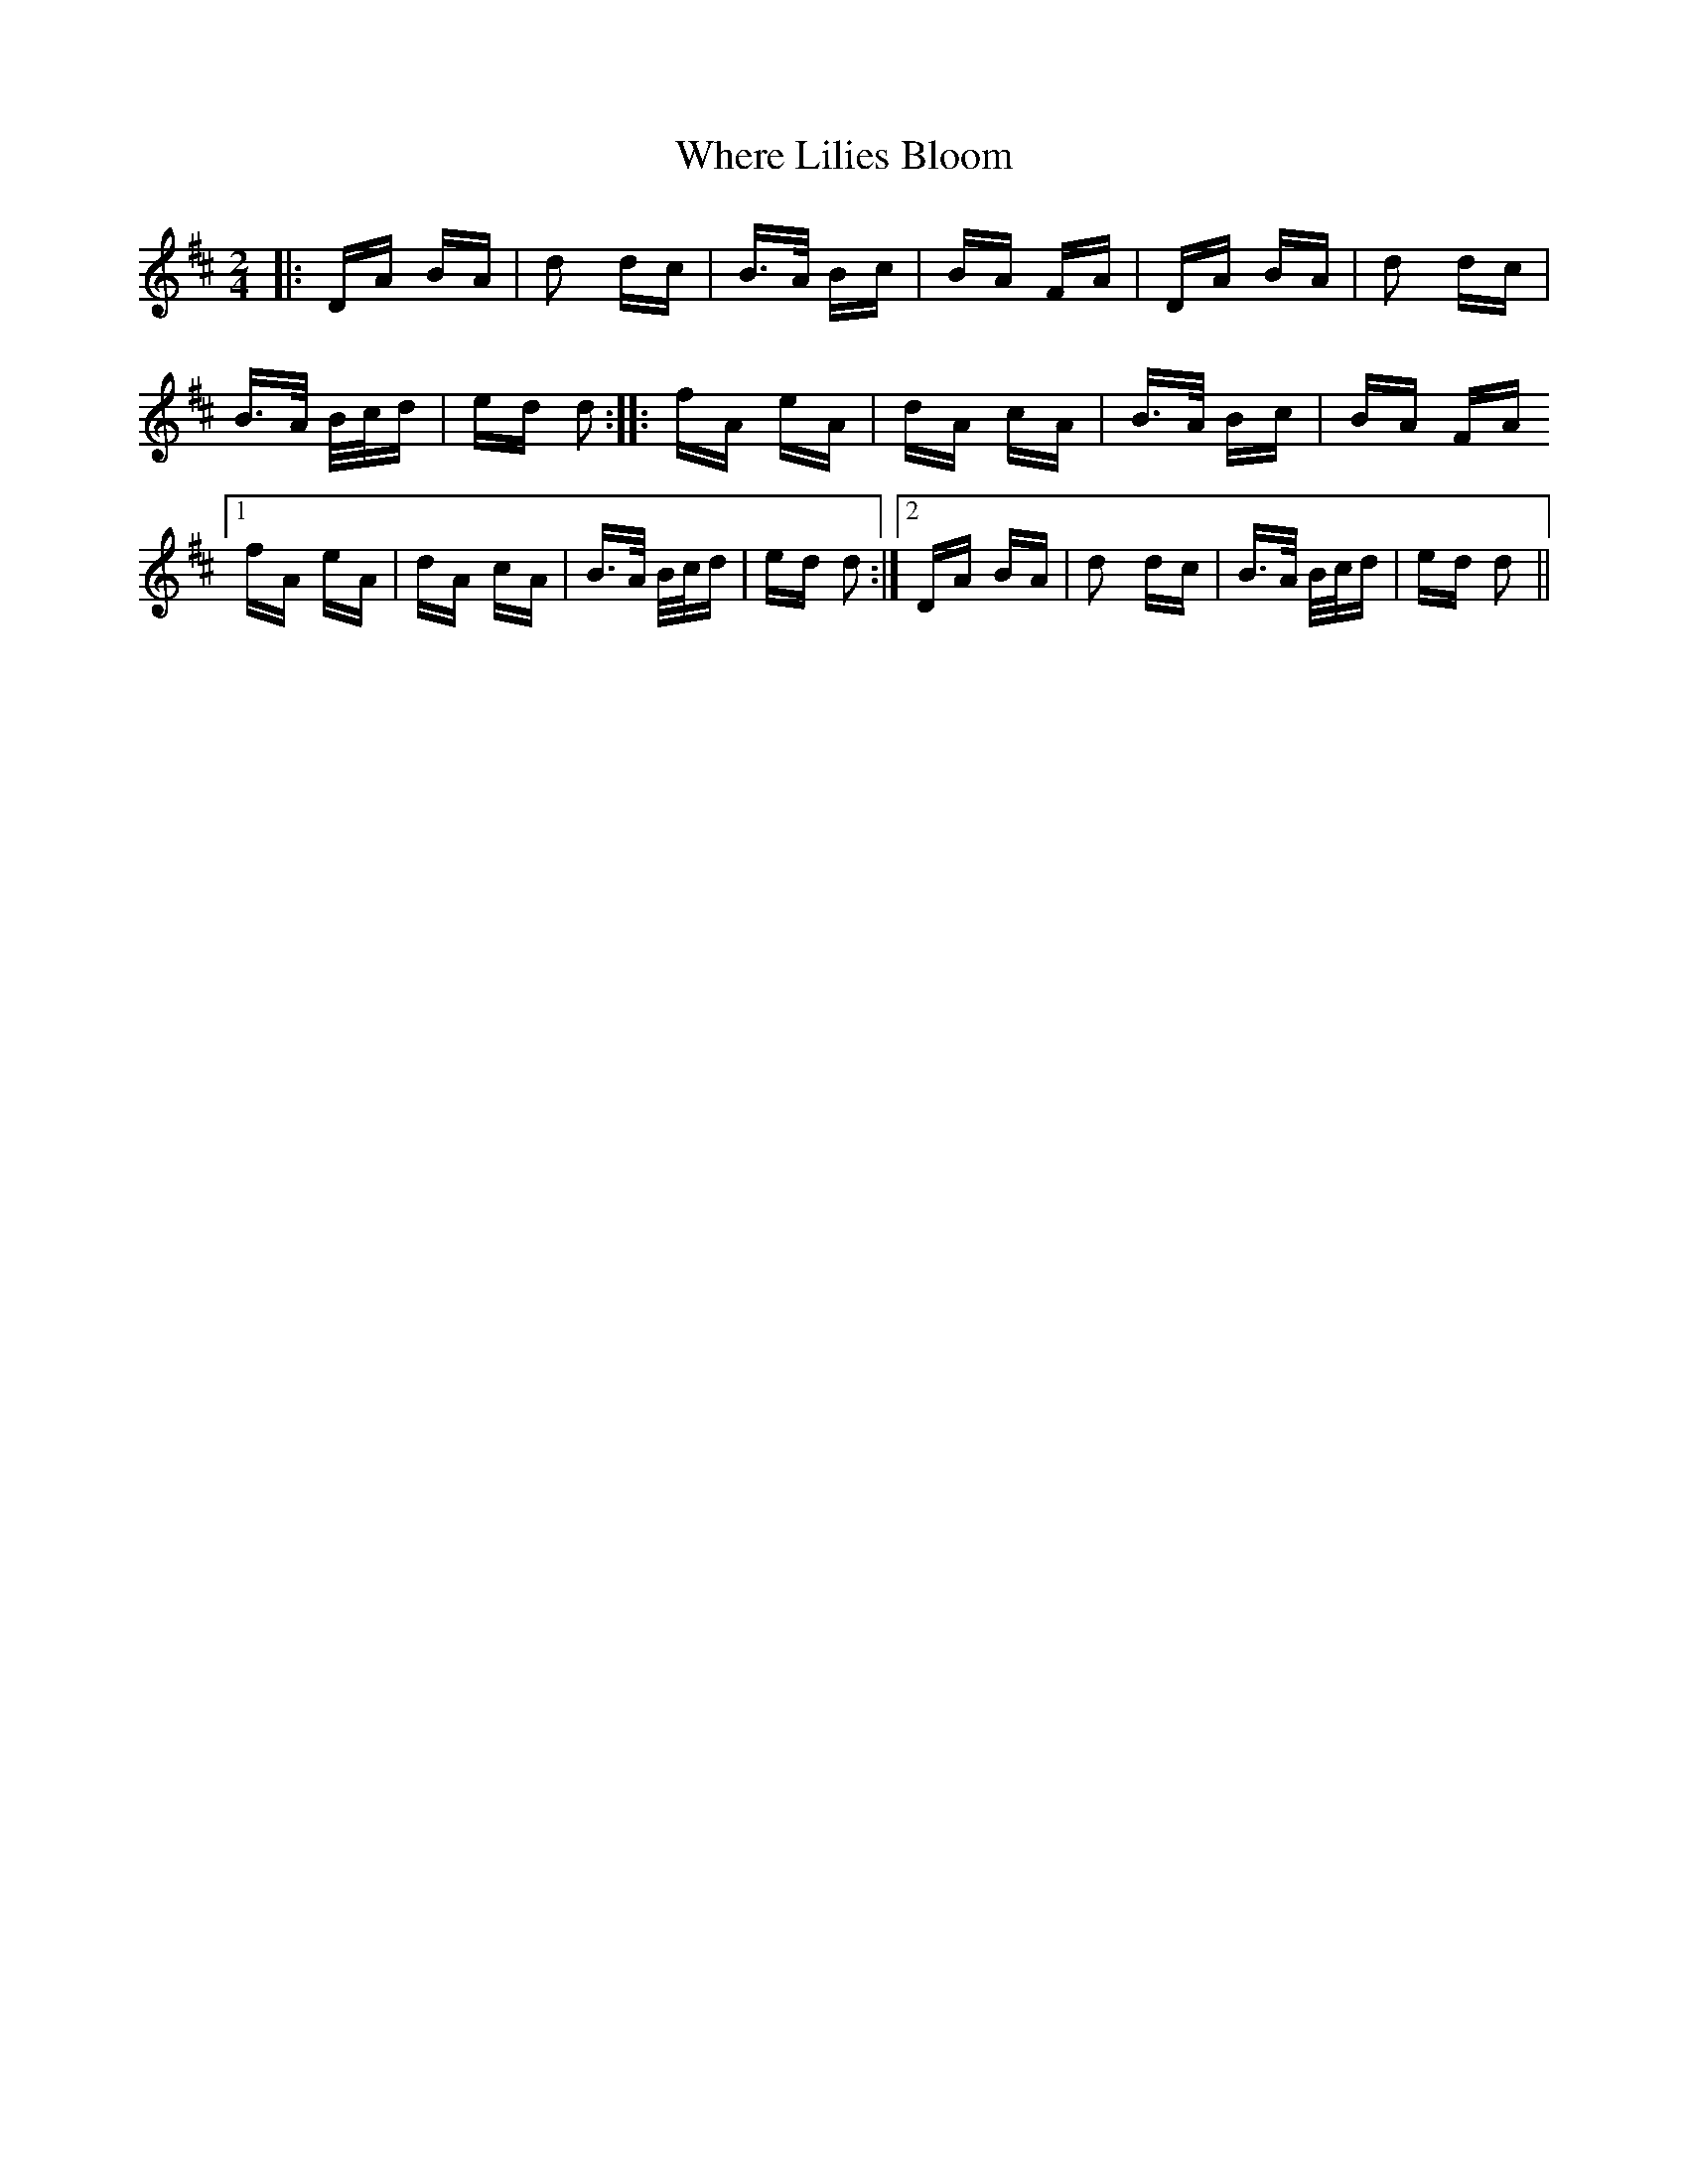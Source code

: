 X: 42592
T: Where Lilies Bloom
R: polka
M: 2/4
K: Dmajor
|:DA BA|d2 dc|B>A Bc|BA FA|DA BA|d2 dc|
B>A B/c/d|ed d2:|:fA eA|dA cA|B>A Bc|BA FA
[1 fA eA|dA cA|B>A B/c/d|ed d2:|2 DA BA|d2 dc|B>A B/c/d|ed d2||

